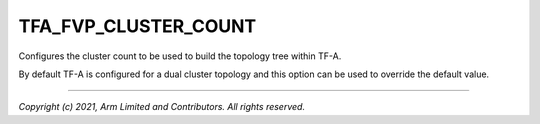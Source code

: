 TFA_FVP_CLUSTER_COUNT
=====================

.. default-domain:: cmake

.. variable:: TFA_FVP_CLUSTER_COUNT

Configures the cluster count to be used to build the topology tree within
TF-A.

By default TF-A is configured for a dual cluster topology and this
option can be used to override the default value.

--------------

*Copyright (c) 2021, Arm Limited and Contributors. All rights reserved.*

